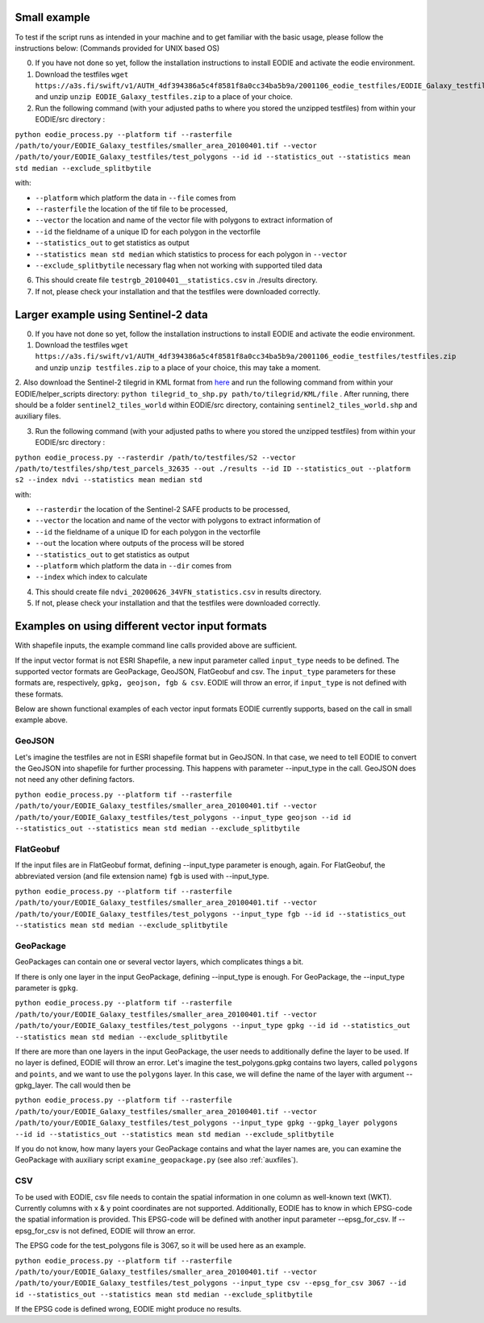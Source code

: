 .. _Example:

Small example 
==============

To test if the script runs as intended in your machine and to get familiar with the basic usage, please follow the instructions below:
(Commands provided for UNIX based OS)

0. If you have not done so yet, follow the installation instructions to install EODIE and activate the eodie environment.
1. Download the testfiles ``wget https://a3s.fi/swift/v1/AUTH_4df394386a5c4f8581f8a0cc34ba5b9a/2001106_eodie_testfiles/EODIE_Galaxy_testfiles.zip`` and unzip ``unzip EODIE_Galaxy_testfiles.zip`` to a place of your choice.
2. Run the following command (with your adjusted paths to where you stored the unzipped testfiles) from within your EODIE/src directory :

``python eodie_process.py --platform tif --rasterfile /path/to/your/EODIE_Galaxy_testfiles/smaller_area_20100401.tif --vector /path/to/your/EODIE_Galaxy_testfiles/test_polygons --id id --statistics_out --statistics mean std median --exclude_splitbytile``

with:

* ``--platform`` which platform the data in ``--file`` comes from
* ``--rasterfile`` the location of the tif file to be processed,
* ``--vector`` the location and name of the vector file with polygons to extract information of
* ``--id`` the fieldname of a unique ID for each polygon in the vectorfile
* ``--statistics_out`` to get statistics as output
* ``--statistics mean std median`` which statistics to process for each polygon in ``--vector``
* ``--exclude_splitbytile`` necessary flag when not working with supported tiled data

6. This should create file ``testrgb_20100401__statistics.csv`` in ./results directory.
7. If not, please check your installation and that the testfiles were downloaded correctly.

Larger example using Sentinel-2 data
======================================

0. If you have not done so yet, follow the installation instructions to install EODIE and activate the eodie environment.
1. Download the testfiles ``wget https://a3s.fi/swift/v1/AUTH_4df394386a5c4f8581f8a0cc34ba5b9a/2001106_eodie_testfiles/testfiles.zip`` and unzip ``unzip testfiles.zip`` to a place of your choice, this may take a moment.
2. Also download the Sentinel-2 tilegrid in KML format from `here <https://sentinels.copernicus.eu/web/sentinel/missions/sentinel-2/data-products>`_ and run the following command from within your EODIE/helper_scripts directory:
``python tilegrid_to_shp.py path/to/tilegrid/KML/file`` . After running, there should be a folder ``sentinel2_tiles_world`` within EODIE/src directory, containing ``sentinel2_tiles_world.shp`` and auxiliary files. 

3. Run the following command (with your adjusted paths to where you stored the unzipped testfiles) from within your EODIE/src directory :

``python eodie_process.py --rasterdir /path/to/testfiles/S2 --vector /path/to/testfiles/shp/test_parcels_32635 --out ./results --id ID --statistics_out --platform s2 --index ndvi --statistics mean median std``

with:

* ``--rasterdir`` the location of the Sentinel-2 SAFE products to be processed,
* ``--vector`` the location and name of the vector with polygons to extract information of
* ``--id`` the fieldname of a unique ID for each polygon in the vectorfile
* ``--out`` the location where outputs of the process will be stored
* ``--statistics_out`` to get statistics as output
* ``--platform`` which platform the data in ``--dir`` comes from
* ``--index`` which index to calculate

4. This should create file ``ndvi_20200626_34VFN_statistics.csv`` in results directory.
5. If not, please check your installation and that the testfiles were downloaded correctly.


Examples on using different vector input formats
================================================

With shapefile inputs, the example command line calls provided above are sufficient.

If the input vector format is not ESRI Shapefile, a new input parameter called ``input_type`` needs to be defined. The supported vector formats are GeoPackage, GeoJSON, FlatGeobuf and csv.
The ``input_type`` parameters for these formats are, respectively, ``gpkg, geojson, fgb & csv``. EODIE will throw an error, if ``input_type`` is not defined with these formats.

Below are shown functional examples of each vector input formats EODIE currently supports, based on the call in small example above.

GeoJSON
-------

Let's imagine the testfiles are not in ESRI shapefile format but in GeoJSON. In that case, we need to tell EODIE to convert the GeoJSON into shapefile for further processing.
This happens with parameter --input_type in the call. GeoJSON does not need any other defining factors. 

``python eodie_process.py --platform tif --rasterfile /path/to/your/EODIE_Galaxy_testfiles/smaller_area_20100401.tif --vector /path/to/your/EODIE_Galaxy_testfiles/test_polygons --input_type geojson --id id --statistics_out --statistics mean std median --exclude_splitbytile``


FlatGeobuf
----------

If the input files are in FlatGeobuf format, defining --input_type parameter is enough, again. For FlatGeobuf, the abbreviated version (and file extension name) ``fgb`` is used with --input_type. 

``python eodie_process.py --platform tif --rasterfile /path/to/your/EODIE_Galaxy_testfiles/smaller_area_20100401.tif --vector /path/to/your/EODIE_Galaxy_testfiles/test_polygons --input_type fgb --id id --statistics_out --statistics mean std median --exclude_splitbytile``


GeoPackage
----------

GeoPackages can contain one or several vector layers, which complicates things a bit.

If there is only one layer in the input GeoPackage, defining --input_type is enough. For GeoPackage, the --input_type parameter is ``gpkg``.

``python eodie_process.py --platform tif --rasterfile /path/to/your/EODIE_Galaxy_testfiles/smaller_area_20100401.tif --vector /path/to/your/EODIE_Galaxy_testfiles/test_polygons --input_type gpkg --id id --statistics_out --statistics mean std median --exclude_splitbytile``

If there are more than one layers in the input GeoPackage, the user needs to additionally define the layer to be used. If no layer is defined, EODIE will throw an error.
Let's imagine the test_polygons.gpkg contains two layers, called ``polygons`` and ``points``, and we want to use the ``polygons`` layer. In this case, we will define the name of the layer with argument --gpkg_layer.
The call would then be

``python eodie_process.py --platform tif --rasterfile /path/to/your/EODIE_Galaxy_testfiles/smaller_area_20100401.tif --vector /path/to/your/EODIE_Galaxy_testfiles/test_polygons --input_type gpkg --gpkg_layer polygons --id id --statistics_out --statistics mean std median --exclude_splitbytile``

If you do not know, how many layers your GeoPackage contains and what the layer names are, you can examine the GeoPackage with auxiliary script ``examine_geopackage.py`` (see also :ref:`auxfiles`).

CSV 
---

To be used with EODIE, csv file needs to contain the spatial information in one column as well-known text (WKT). Currently columns with x & y point coordinates are not supported.
Additionally, EODIE has to know in which EPSG-code the spatial information is provided. This EPSG-code will be defined with another input parameter --epsg_for_csv. If --epsg_for_csv is not defined, EODIE will throw an error. 

The EPSG code for the test_polygons file is 3067, so it will be used here as an example.

``python eodie_process.py --platform tif --rasterfile /path/to/your/EODIE_Galaxy_testfiles/smaller_area_20100401.tif --vector /path/to/your/EODIE_Galaxy_testfiles/test_polygons --input_type csv --epsg_for_csv 3067 --id id --statistics_out --statistics mean std median --exclude_splitbytile``

If the EPSG code is defined wrong, EODIE might produce no results. 
